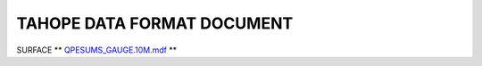

TAHOPE DATA FORMAT DOCUMENT
-----

SURFACE
** `QPESUMS_GAUGE.10M.mdf <https://tahope.readthedocs.io/en/latest/example/surf_all_mdf.html>`_ **


